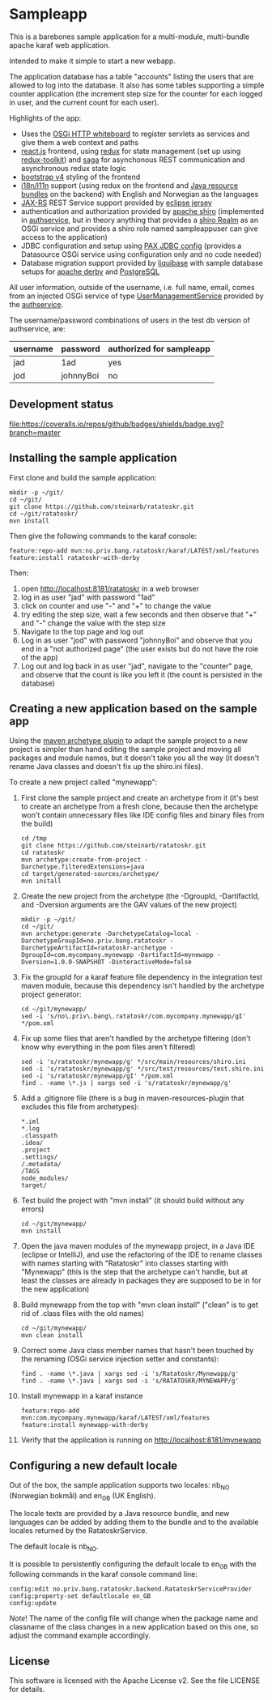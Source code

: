 * Sampleapp

This is a barebones sample application for a multi-module, multi-bundle apache karaf web application.

Intended to make it simple to start a new webapp.

The application database has a table "accounts" listing the users that are allowed to log into the database.  It also has some tables supporting a simple counter application (the increment step size for the counter for each logged in user, and the current count for each user).

Highlights of the app:
 - Uses the [[https://docs.osgi.org/specification/osgi.cmpn/7.0.0/service.http.whiteboard.html][OSGi HTTP whiteboard]] to register servlets as services and give them a web context and paths
 - [[https://www.postgresql.org][react.js]] frontend, using [[https://redux.js.org][redux]] for state management (set up using [[https://redux-toolkit.js.org][redux-toolkit]]) and [[https://redux-saga.js.org][saga]] for asynchonous REST communication and asynchronous redux state logic
 - [[https://redux-saga.js.org][bootstrap v4]] styling of the frontend
 - [[https://en.wikipedia.org/wiki/Internationalization_and_localization][i18n/l11n]] support (using redux on the frontend and [[https://docs.oracle.com/en/java/javase/11/docs/api/java.base/java/util/ResourceBundle.html][Java resource bundles]] on the backend) with English and Norwegian as the languages
 - [[https://en.wikipedia.org/wiki/Jakarta_RESTful_Web_Services][JAX-RS]] REST Service support provided by [[https://eclipse-ee4j.github.io/jersey/][eclipse jersey]]
 - authentication and authorization provided by [[https://shiro.apache.org][apache shiro]] (implemented in [[https://github.com/steinarb/authservice][authservice]], but in theory anything that provides a [[https://shiro.apache.org/realm.html][shiro Realm]] as an OSGi service and provides a shiro role named sampleappuser can give access to the application)
 - JDBC configuration and setup using [[https://ops4j1.jira.com/wiki/spaces/PAXJDBC/pages/61767710/Create+DataSource+from+config][PAX JDBC config]] (provides a Datasource OSGi service using configuration only and no code needed)
 - Database migration support provided by [[https://liquibase.org][liquibase]] with sample database setups for [[https://db.apache.org/derby/][apache derby]] and [[https://www.postgresql.org][PostgreSQL]]

All user information, outside of the username, i.e. full name, email, comes from an injected OSGi service of type [[https://www.javadoc.io/doc/no.priv.bang.osgiservice/osgiservice/latest/no/priv/bang/osgiservice/users/UserManagementService.html][UserManagementService]] provided by the [[https://github.com/steinarb/authservice][authservice]].

The username/password combinations of users in the test db version of authservice, are:
| username | password  | authorized for sampleapp |
|----------+-----------+--------------------------|
| jad      | 1ad       | yes                      |
| jod      | johnnyBoi | no                       |

** Development status
[[https://github.com/steinarb/ratatoskr/actions/workflows/ratatoskr-maven-ci-build.yml][file:https://github.com/steinarb/ratatoskr/actions/workflows/ratatoskr-maven-ci-build.yml/badge.svg]]
[[https://coveralls.io/github/badges/shields?branch=master][file:https://coveralls.io/repos/github/badges/shields/badge.svg?branch=master]]
[[https://sonarcloud.io/summary/new_code?id=steinarb_ratatoskr][file:https://sonarcloud.io/api/project_badges/measure?project=steinarb_ratatoskr&metric=alert_status#.svg]]

[[https://sonarcloud.io/summary/new_code?id=steinarb_ratatoskr][file:https://sonarcloud.io/images/project_badges/sonarcloud-white.svg]]

[[https://sonarcloud.io/summary/new_code?id=steinarb_ratatoskr][file:https://sonarcloud.io/api/project_badges/measure?project=steinarb_ratatoskr&metric=sqale_index#.svg]]
[[https://sonarcloud.io/summary/new_code?id=steinarb_ratatoskr][file:https://sonarcloud.io/api/project_badges/measure?project=steinarb_ratatoskr&metric=coverage#.svg]]
[[https://sonarcloud.io/summary/new_code?id=steinarb_ratatoskr][file:https://sonarcloud.io/api/project_badges/measure?project=steinarb_ratatoskr&metric=ncloc#.svg]]
[[https://sonarcloud.io/summary/new_code?id=steinarb_ratatoskr][file:https://sonarcloud.io/api/project_badges/measure?project=steinarb_ratatoskr&metric=code_smells#.svg]]
[[https://sonarcloud.io/summary/new_code?id=steinarb_ratatoskr][file:https://sonarcloud.io/api/project_badges/measure?project=steinarb_ratatoskr&metric=sqale_rating#.svg]]
[[https://sonarcloud.io/summary/new_code?id=steinarb_ratatoskr][file:https://sonarcloud.io/api/project_badges/measure?project=steinarb_ratatoskr&metric=security_rating#.svg]]
[[https://sonarcloud.io/summary/new_code?id=steinarb_ratatoskr][file:https://sonarcloud.io/api/project_badges/measure?project=steinarb_ratatoskr&metric=bugs#.svg]]
[[https://sonarcloud.io/summary/new_code?id=steinarb_ratatoskr][file:https://sonarcloud.io/api/project_badges/measure?project=steinarb_ratatoskr&metric=vulnerabilities#.svg]]
[[https://sonarcloud.io/summary/new_code?id=steinarb_ratatoskr][file:https://sonarcloud.io/api/project_badges/measure?project=steinarb_ratatoskr&metric=duplicated_lines_density#.svg]]
[[https://sonarcloud.io/summary/new_code?id=steinarb_ratatoskr][file:https://sonarcloud.io/api/project_badges/measure?project=steinarb_ratatoskr&metric=reliability_rating#.svg]]

** Installing the sample application

First clone and build the sample application:
#+begin_example
  mkdir -p ~/git/
  cd ~/git/
  git clone https://github.com/steinarb/ratatoskr.git
  cd ~/git/ratatoskr/
  mvn install
#+end_example

Then give the following commands to the karaf console:
#+BEGIN_EXAMPLE
  feature:repo-add mvn:no.priv.bang.ratatoskr/karaf/LATEST/xml/features
  feature:install ratatoskr-with-derby
#+END_EXAMPLE

Then:
 1. open http://localhost:8181/ratatoskr in a web browser
 2. log in as user "jad" with password "1ad"
 3. click on counter and use "-" and "+" to change the value
 4. try editing the step size, wait a few seconds and then observe that "+" and "-" change the value with the step size
 5. Navigate to the top page and log out
 6. Log in as user "jod" with password "johnnyBoi" and observe that you end in a "not authorized page" (the user exists but do not have the role of the app)
 7. Log out and log back in as user "jad", navigate to the "counter" page, and observe that the count is like you left it (the count is persisted in the database)

** Creating a new application based on the sample app

Using the [[https://maven.apache.org/archetype/maven-archetype-plugin/i][maven archetype plugin]] to adapt the sample project to a new project is simpler than hand editing the sample project and moving all packages and module names, but it doesn't take you all the way (it doesn't rename Java classes and doesn't fix up the shiro.ini files).

To create a new project called "mynewapp":
 1. First clone the sample project and create an archetype from it (it's best to create an archetype from a fresh clone, because then the archetype won't contain unnecessary files like IDE config files and binary files from the build)
    #+begin_example
      cd /tmp
      git clone https://github.com/steinarb/ratatoskr.git
      cd ratatoskr
      mvn archetype:create-from-project -Darchetype.filteredExtensions=java
      cd target/generated-sources/archetype/
      mvn install
    #+end_example
 2. Create the new project from the archetype (the -DgroupId, -DartifactId, and -Dversion arguments are the GAV values of the new project)
    #+begin_example
      mkdir -p ~/git/
      cd ~/git/
      mvn archetype:generate -DarchetypeCatalog=local -DarchetypeGroupId=no.priv.bang.ratatoskr -DarchetypeArtifactId=ratatoskr-archetype -DgroupId=com.mycompany.mynewapp -DartifactId=mynewapp -Dversion=1.0.0-SNAPSHOT -DinteractiveMode=false
    #+end_example
 3. Fix the groupId for a karaf feature file dependency in the integration test maven module, because this dependency isn't handled by the archetype project generator:
    #+begin_example
      cd ~/git/mynewapp/
      sed -i 's/no\.priv\.bang\.ratatoskr/com.mycompany.mynewapp/gI' */pom.xml
    #+end_example
 4. Fix up some files that aren't handled by the archetype filtering (don't know why everything in the pom files aren't filtered)
    #+begin_example
      sed -i 's/ratatoskr/mynewapp/g' */src/main/resources/shiro.ini
      sed -i 's/ratatoskr/mynewapp/g' */src/test/resources/test.shiro.ini
      sed -i 's/ratatoskr/mynewapp/gI' */pom.xml
      find . -name \*.js | xargs sed -i 's/ratatoskr/mynewapp/g'
    #+end_example
 5. Add a .gitignore file (there is a bug in maven-resources-plugin that excludes this file from archetypes):
    #+begin_example
      ,*.iml
      ,*.log
      .classpath
      .idea/
      .project
      .settings/
      /.metadata/
      /TAGS
      node_modules/
      target/
    #+end_example
 6. Test build the project with "mvn install" (it should build without any errors)
    #+begin_example
      cd ~/git/mynewapp/
      mvn install
    #+end_example
 7. Open the java maven modules of the mynewapp project, in a Java IDE (eclipse or IntelliJ), and use the refactoring of the IDE to rename classes with names starting with "Ratatoskr" into classes starting with "Mynewapp" (this is the step that the archetype can't handle, but at least the classes are already in packages they are supposed to be in for the new application)
 8. Build mynewapp from the top with "mvn clean install" ("clean" is to get rid of .class files with the old names)
    #+begin_example
      cd ~/git/mynewapp/
      mvn clean install
    #+end_example
 9. Correct some Java class member names that hasn't been touched by the renaming (OSGi service injection setter and constants):
    #+begin_example
      find . -name \*.java | xargs sed -i 's/Ratatoskr/Mynewapp/g'
      find . -name \*.java | xargs sed -i 's/RATATOSKR/MYNEWAPP/g'
    #+end_example
 10. Install mynewapp in a karaf instance
     #+begin_example
       feature:repo-add mvn:com.mycompany.mynewapp/karaf/LATEST/xml/features
       feature:install mynewapp-with-derby
     #+end_example
 11. Verify that the application is running on http://localhost:8181/mynewapp

** Configuring a new default locale

Out of the box, the sample application supports two locales: nb_NO (Norwegian bokmål) and en_GB (UK English).

The locale texts are provided by a Java resource bundle, and new languages can be added by adding them to the bundle and to the available locales returned by the RatatoskrService.

The default locale is nb_NO.

It is possible to persistently configuring the default locale to en_GB with the following commands in the karaf console command line:
#+begin_example
  config:edit no.priv.bang.ratatoskr.backend.RatatoskrServiceProvider
  config:property-set defaultlocale en_GB
  config:update
#+end_example

/Note/! The name of the config file will change when the package name and classname of the class changes in a new application based on this one, so adjust the command example accordingly.
** License

This software is licensed with the Apache License v2.  See the file LICENSE for details.

